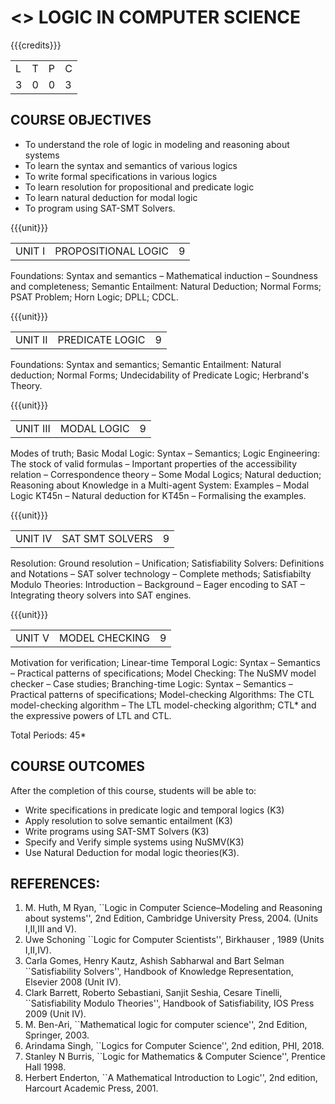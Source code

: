 * <<<PE306>>> LOGIC IN COMPUTER SCIENCE
:properties:
:author: Dr. S. Sheerazuddin and Dr. R. S. Milton
:date: 2 May 2019
:end:

#+startup: showall

{{{credits}}}
| L | T | P | C |
| 3 | 0 | 0 | 3 |

#+begin_comment
We are not aware of any Logic in Computer Science course in Anna University curriculum. 
This syllabus is completely independent of any Logic in Computer Science course.
#+end_comment

** COURSE OBJECTIVES
- To understand the role of logic in modeling and reasoning about systems
- To learn the syntax and semantics of various logics
- To write formal specifications in various logics
- To learn resolution for propositional and predicate logic
- To learn natural deduction for modal logic
- To program using SAT-SMT Solvers.

{{{unit}}}
|UNIT I|PROPOSITIONAL LOGIC|9|
Foundations: Syntax and semantics -- Mathematical induction --
Soundness and completeness; Semantic Entailment: Natural Deduction;
Normal Forms; PSAT Problem; Horn Logic; DPLL; CDCL.

#+begin_comment
Topic on Resolution moved from Unit I to Unit IV.
#+end_comment

{{{unit}}}
|UNIT II|PREDICATE LOGIC|9|
Foundations: Syntax and semantics; Semantic Entailment: Natural
deduction; Normal Forms; Undecidability of Predicate Logic; Herbrand's
Theory.

#+begin_comment
Topics on Resolution moved from Unit II to IV. Extensions of
Resolution dropped.
#+end_comment

{{{unit}}}
|UNIT III|MODAL LOGIC|9|
Modes of truth; Basic Modal Logic: Syntax -- Semantics; Logic
Engineering: The stock of valid formulas -- Important properties of
the accessibility relation -- Correspondence theory -- Some Modal
Logics; Natural deduction; Reasoning about Knowledge in a Multi-agent
System: Examples -- Modal Logic KT45n -- Natural deduction for KT45n --
Formalising the examples.

{{{unit}}}
| UNIT IV | SAT SMT SOLVERS | 9 |
Resolution: Ground resolution -- Unification; Satisfiability Solvers:
Definitions and Notations -- SAT solver technology -- Complete
methods; Satisfiabilty Modulo Theories: Introduction -- Background --
Eager encoding to SAT -- Integrating theory solvers into SAT engines.

#+begin_comment
Unit on SAT-SMT Solvers introduced in place of Logic Programming.
#+end_comment

{{{unit}}}
| UNIT V | MODEL CHECKING | 9 |
Motivation for verification; Linear-time Temporal Logic: Syntax --
Semantics -- Practical patterns of specifications; Model Checking: The
NuSMV model checker -- Case studies; Branching-time Logic: Syntax --
Semantics -- Practical patterns of specifications; Model-checking
Algorithms: The CTL model-checking algorithm -- The LTL model-checking
algorithm; CTL* and the expressive powers of LTL and CTL.


\hfill *Total Periods: 45*

** COURSE OUTCOMES
After the completion of this course, students will be able to: 
- Write specifications in predicate logic and temporal logics (K3)
- Apply resolution to solve semantic entailment (K3)
- Write programs using SAT-SMT Solvers (K3)
- Specify and Verify simple systems using NuSMV(K3)
- Use Natural Deduction for modal logic theories(K3).

** REFERENCES:
1. M. Huth, M Ryan, ``Logic in Computer Science--Modeling and
   Reasoning about systems'', 2nd Edition, Cambridge University
   Press, 2004. (Units I,II,III and V).
2. Uwe Schoning ``Logic for Computer Scientists'', Birkhauser , 1989
   (Units I,II,IV).
3. Carla Gomes, Henry Kautz, Ashish Sabharwal and Bart Selman ``Satisfiability Solvers'', 
   Handbook of Knowledge Representation, Elsevier 2008 (Unit IV).
4. Clark Barrett, Roberto Sebastiani, Sanjit Seshia, Cesare Tinelli, 
   ``Satisfiability Modulo Theories'', Handbook of Satisfiability, IOS Press 2009 (Unit IV).   
5. M. Ben-Ari, ``Mathematical logic for computer science'', 2nd
   Edition, Springer, 2003.
6. Arindama Singh, ``Logics for Computer Science'', 2nd edition,
   PHI, 2018.
7. Stanley N Burris, ``Logic for Mathematics & Computer Science'',
   Prentice Hall 1998.
8. Herbert Enderton, ``A Mathematical Introduction to Logic'', 2nd
   edition, Harcourt Academic Press, 2001.

